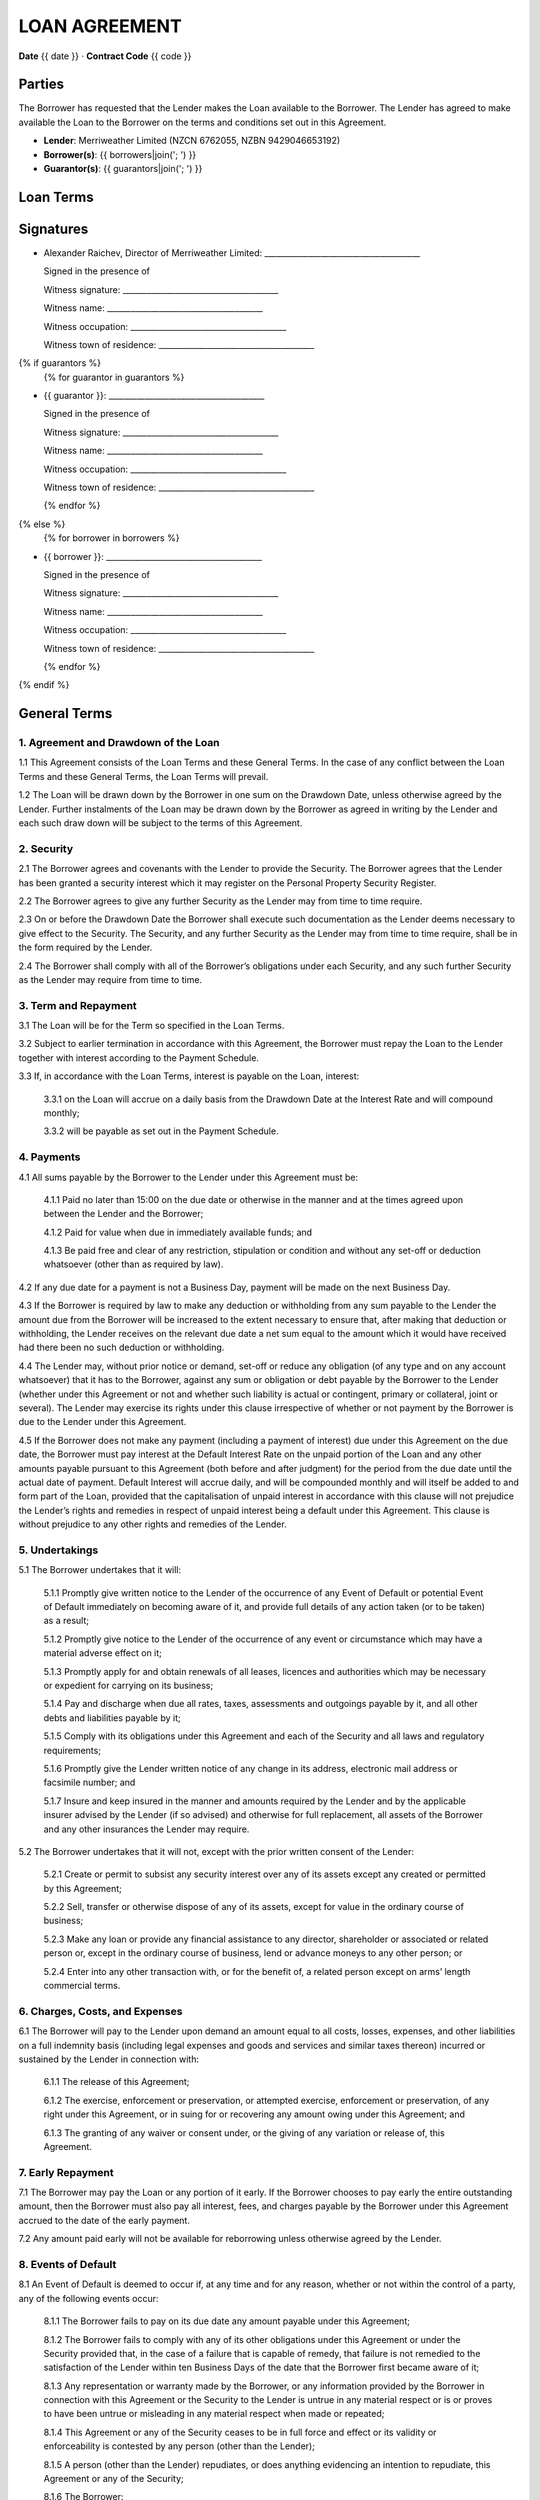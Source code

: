 LOAN AGREEMENT
**************

**Date** {{ date }} · **Contract Code** {{ code }}


Parties
========
The Borrower has requested that the Lender makes the Loan available to the Borrower.
The Lender has agreed to make available the Loan to the Borrower on the terms and conditions set out in this Agreement.

- **Lender**: Merriweather Limited (NZCN 6762055, NZBN 9429046653192)
- **Borrower(s)**: {{ borrowers|join('; ') }}
- **Guarantor(s)**: {{ guarantors|join('; ') }}


Loan Terms
================

.. class:: table table-striped table-bordered
.. list-table::
    :header-rows: 0

    * - **Drawdown Date**
      - The date of the signing of this agreement.
    * - **Loan Amount**
      - {{ "{:,}$".format(principal) }}
    * - **Loan Type**
      - {{ loan_type.capitalize() }}
    * - **Term**
      - {{ term }}
    * - **Annual Interest Rate**
      - {{ interest_rate_pc }}%
    * - **Total Interest Charges**
      - {{ "{:,.2f}$".format(interest_total) }}
    * - **Administration Fee**
      - {{ "{:,}$".format(fee) }}
    * - **Total Amount of Payments**
      - {{ "{:,.2f}$".format(payment_total) }}
    * - **Method of Calculating Interest**
      - Interest charges are calculated by multiplying the unpaid balance of the loan amount at the end of the day by a daily interest rate equal to the Annual Interest Rate divided by 365. Interest is charged monthly.
    * - **Payment Schedule**
      - {{ num_payments }} consecutive monthly payments of {{ "{:,.2f}$".format(periodic_payment) }} beginning on {{ first_payment_date }} and ending on {{ last_payment_date }}. The Administration Fee is deducted from the Loan Amount on the Drawdown Date.
    * - **Payment Account**
      - All payments must be made to the Kiwibank bank account of Merriweather Limited at 38-9019-0508016-01.
    * - **Default Interest Rate**
      - The Annual Interest Rate plus 10%.
    * - **Securities**
      {% if securities|length > 1 %}
      -
        {% for security in securities %}
        - {{ security }}
        {% endfor %}
      {% else %}
      - {{ securities[0] }}
      {% endif %}

.. class:: pagebreak


Signatures
===========

- Alexander Raichev, Director of Merriweather Limited:           _______________________________________

  Signed in the presence of

  Witness signature:            _______________________________________

  Witness name:                 _______________________________________

  Witness occupation:           _______________________________________

  Witness town of residence:    _______________________________________


{% if guarantors %}
  {% for guarantor in guarantors %}

- {{ guarantor }}: _______________________________________

  Signed in the presence of

  Witness signature:            _______________________________________

  Witness name:                 _______________________________________

  Witness occupation:           _______________________________________

  Witness town of residence:    _______________________________________

  {% endfor %}
{% else %}
  {% for borrower in borrowers %}

- {{ borrower }}: _______________________________________

  Signed in the presence of

  Witness signature:            _______________________________________

  Witness name:                 _______________________________________

  Witness occupation:           _______________________________________

  Witness town of residence:    _______________________________________

  {% endfor %}
{% endif %}

.. class:: pagebreak

General Terms
==============

1. Agreement and Drawdown of the Loan
--------------------------------------
1.1 This Agreement consists of the Loan Terms and these General Terms. In the case of any conflict between the Loan Terms and these General Terms, the Loan Terms will prevail.

1.2 The Loan will be drawn down by the Borrower in one sum on the Drawdown Date, unless otherwise agreed by the Lender. Further instalments of the Loan may be drawn down by the Borrower as agreed in writing by the Lender and each such draw down will be subject to the terms of this Agreement.


2. Security
------------
2.1 The Borrower agrees and covenants with the Lender to provide the Security. The Borrower agrees that the Lender has been granted a security interest which it may register on the Personal Property Security Register.

2.2 The Borrower agrees to give any further Security as the Lender may from time to time require.

2.3 On or before the Drawdown Date the Borrower shall execute such documentation as the Lender deems necessary to give effect to the Security. The Security, and any further Security as the Lender may from time to time require, shall be in the form required by the Lender.

2.4 The Borrower shall comply with all of the Borrower’s obligations under each Security, and any such further Security as the Lender may require from time to time.


3. Term and Repayment
----------------------
3.1 The Loan will be for the Term so specified in the Loan Terms.

3.2 Subject to earlier termination in accordance with this Agreement, the Borrower must repay the Loan to the Lender together with interest according to the Payment Schedule.

3.3 If, in accordance with the Loan Terms, interest is payable on the Loan, interest:

    3.3.1 on the Loan will accrue on a daily basis from the Drawdown Date at the Interest Rate and will compound monthly;

    3.3.2 will be payable as set out in the Payment Schedule.


4. Payments
------------
4.1 All sums payable by the Borrower to the Lender under this Agreement must be:

    4.1.1 Paid no later than 15:00 on the due date or otherwise in the manner and at the times agreed upon between the Lender and the Borrower;

    4.1.2 Paid for value when due in immediately available funds; and

    4.1.3 Be paid free and clear of any restriction, stipulation or condition and without any set-off or deduction whatsoever (other than as required by law).

4.2 If any due date for a payment is not a Business Day, payment will be made on the next Business Day.

4.3 If the Borrower is required by law to make any deduction or withholding from any sum payable to the Lender the amount due from the Borrower will be increased to the extent necessary to ensure that, after making that deduction or withholding, the Lender receives on the relevant due date a net sum equal to the amount which it would have received had there been no such deduction or withholding.

4.4 The Lender may, without prior notice or demand, set-off or reduce any obligation (of any type and on any account whatsoever) that it has to the Borrower, against any sum or obligation or debt payable by the Borrower to the Lender (whether under this Agreement or not and whether such liability is actual or contingent, primary or collateral, joint or several). The Lender may exercise its rights under this clause irrespective of whether or not payment by the Borrower is due to the Lender under this Agreement.

4.5 If the Borrower does not make any payment (including a payment of interest) due under this Agreement on the due date, the Borrower must pay interest at the Default Interest Rate on the unpaid portion of the Loan and any other amounts payable pursuant to this Agreement (both before and after judgment) for the period from the due date until the actual date of payment. Default Interest will accrue daily, and will be compounded monthly and will itself be added to and form part of the Loan, provided that the capitalisation of unpaid interest in accordance with this clause will not prejudice the Lender’s rights and remedies in respect of unpaid interest being a default under this Agreement. This clause is without prejudice to any other rights and remedies of the Lender.


5. Undertakings
-----------------
5.1 The Borrower undertakes that it will:

    5.1.1 Promptly give written notice to the Lender of the occurrence of any Event of Default or potential Event of Default immediately on becoming aware of it, and provide full details of any action taken (or to be taken) as a result;

    5.1.2 Promptly give notice to the Lender of the occurrence of any event or circumstance which may have a material adverse effect on it;

    5.1.3 Promptly apply for and obtain renewals of all leases, licences and authorities which may be necessary or expedient for carrying on its business;

    5.1.4 Pay and discharge when due all rates, taxes, assessments and outgoings payable by it, and all other debts and liabilities payable by it;

    5.1.5 Comply with its obligations under this Agreement and each of the Security and all laws and regulatory requirements;

    5.1.6 Promptly give the Lender written notice of any change in its address, electronic mail address or facsimile number; and

    5.1.7 Insure and keep insured in the manner and amounts required by the Lender and by the applicable insurer advised by the Lender (if so advised) and otherwise for full replacement, all assets of the Borrower and any other insurances the Lender may require.

5.2 The Borrower undertakes that it will not, except with the prior written consent of the Lender:

    5.2.1 Create or permit to subsist any security interest over any of its assets except any created or permitted by this Agreement;

    5.2.2 Sell, transfer or otherwise dispose of any of its assets, except for value in the ordinary course of business;

    5.2.3 Make any loan or provide any financial assistance to any director, shareholder or associated or related person or, except in the ordinary course of business, lend or advance moneys to any other person; or

    5.2.4 Enter into any other transaction with, or for the benefit of, a related person except on arms’ length commercial terms.


6. Charges, Costs, and Expenses
--------------------------------
6.1 The Borrower will pay to the Lender upon demand an amount equal to all costs, losses, expenses, and other liabilities on a full indemnity basis (including legal expenses and goods and services and similar taxes thereon) incurred or sustained by the Lender in connection with:

    6.1.1 The release of this Agreement;

    6.1.2 The exercise, enforcement or preservation, or attempted exercise, enforcement or preservation, of any right under this Agreement, or in suing for or recovering any amount owing under this Agreement; and

    6.1.3 The granting of any waiver or consent under, or the giving of any variation or release of, this Agreement.


7. Early Repayment
---------------------
7.1 The Borrower may pay the Loan or any portion of it early.
If the Borrower chooses to pay early the entire outstanding amount, then the Borrower must also pay all interest, fees, and charges payable by the Borrower under this Agreement accrued to the date of the early payment.

7.2 Any amount paid early will not be available for reborrowing unless otherwise agreed by the Lender.


8. Events of Default
----------------------
8.1 An Event of Default is deemed to occur if, at any time and for any reason, whether or not within the control of a party, any of the following events occur:

    8.1.1 The Borrower fails to pay on its due date any amount payable under this Agreement;

    8.1.2 The Borrower fails to comply with any of its other obligations under this Agreement or under the Security provided that, in the case of a failure that is capable of remedy, that failure is not remedied to the satisfaction of the Lender within ten Business Days of the date that the Borrower first became aware of it;

    8.1.3 Any representation or warranty made by the Borrower, or any information provided by the Borrower in connection with this Agreement or the Security to the Lender is untrue in any material respect or is or proves to have been untrue or misleading in any material respect when made or repeated;

    8.1.4 This Agreement or any of the Security ceases to be in full force and effect or its validity or enforceability is contested by any person (other than the Lender);

    8.1.5 A person (other than the Lender) repudiates, or does anything evidencing an intention to repudiate, this Agreement or any of the Security;

    8.1.6 The Borrower:

        a. is insolvent or unable to pay its debts as they fall due or, if the Borrower is a company, is deemed to be so under the terms of the Companies Act 1993;

        b. stops or suspends payment of any of its debts or threatens to do so; or

        c. makes, or proposes to make, any compromise, assignment, arrangement or composition with, or for the benefit of, its creditors;

    8.1.7 A distress, attachment, execution or other legal process is levied against any of the Borrower’s assets or a judgment of any court against the Borrower remains unsatisfied for more than five Business Days;

    8.1.8 A receiver, trustee, manager, administrator or similar officer is appointed in respect of the Borrower or any of its property;

    8.1.9 The Borrower ceases or threatens to cease to carry on the Borrower’s business, or, if the Borrower is a company, any step is taken or proposal made to dissolve or amalgamate the Borrower;

    8.1.10 It becomes illegal for the Borrower or any other person to comply with its obligations under this Agreement or any of the Security, or all or any part of any such document becomes invalid or unenforceable;

    8.1.11 If the Borrower is other than a natural person:

        a. a material change occurs in the control, ownership or management of the Borrower without the prior written consent of the Lender; or

        b. an order is made requiring the Borrower or any of its subsidiaries to pay any debts of another entity; or

        c. an order is made, resolution passed or other step taken by a person for the liquidation of the Borrower, except for the purpose of and followed by a reconstruction or reorganisation (not involving or arising out of insolvency) on terms approved by the Lender before that step is taken; or

        d. any step is taken, or recommendation made, to appoint a statutory manager under the Corporations (Investigation and Management) Act 1989 in respect of the Borrower or any of its subsidiaries; or

        e. any step is taken by the shareholders of the Borrower to adopt a constitution or alter the constitution of the Borrower in a manner that could, in the opinion of the Lender, adversely affect the interests of the Lender;

    8.1.12 In the opinion of the Lender, any event occurs which may have a material adverse change effect in relation to the Borrower or any subsidiary of the Borrower; or

    8.1.13 A security interest in property of the Borrower becomes enforceable; or

    8.1.14 If the financial position of the Borrower shall deteriorate materially from that disclosed in any previous financial statements of the Borrower disclosed to the Lender,

8.2 If an Event of Default occurs the Lender may, at any time thereafter by notice in writing to the Borrower:

    8.2.1 declare its obligations under this Agreement to be terminated, and declare the Loan, all interest due on the Loan and all other amounts payable under this Agreement to be immediately due and payable; and

    8.2.2 appoint a receiver of all or any of the assets of the Borrower. The Lender may remove any receiver and may appoint a new receiver in place of any receiver who has been removed, retired or died.


9. Notices
------------
9.1 Any notice given pursuant to this Agreement will be deemed to be validly given if either:

    9.1.1 Personally delivered; or

    9.1.2 Sent by electronic means (commonly known as email),
    to the address or email address of the party last used by the notifying party or as the party to be notified may designate by written notice given to the other party.

9.2 Any notice given pursuant to this Agreement will be deemed to be validly given:

    9.2.1 In the case of delivery, when received;

    9.2.2 In the case of electronic transmission by email, at the time specified in the email transmission which was not returned as undeliverable or as containing any error.

9.3 If the delivery or transmission of any notice given under this Agreement is on a day which is not a Business Day, or occurs after 17:00 (local time) on any Business Day, the notice will be deemed to be received on the next following day which is a Business Day.


10. Assignment
---------------
10.1 The Lender may assign and transfer all or any of its rights and obligations under this Agreement to any person or persons.

10.2 The Lender may disclose, on a confidential basis, to a potential assignee or transferee or other person to which contractual relations in connection with this Agreement are contemplated, any information about the Borrower or the Guarantor.

10.3 Neither the Borrower nor the Guarantor may assign any of its rights or obligations under this Agreement without the prior written consent of the Lender.


11. General
-------------
11.1 The Borrower will pay the Lender’s reasonable legal costs related to the preparation and negotiation of this Agreement. Time is of the essence under this Agreement.

11.2 If at any time any provision of this Agreement is or becomes illegal, invalid or unenforceable in any respect, that illegality, invalidity or unenforceability will not affect the enforceability of the provisions of this Agreement.

11.3 No delay, failure or forbearance by a party to exercise (in whole or in part) any right, power or remedy under, or in connection with this Agreement will operate as a waiver of such right, power or remedy, nor will any single or partial exercise of any such right, power or remedy preclude any other or future exercise of the same, or any other right, power or remedy under this Agreement.

11.4 The Lender's right to payment of any Indebtedness (including under any negotiable instrument or agreement) will not merge in the Borrower's obligation to pay the Loan under this Agreement. The Lender has no duty to marshal in favour of the Borrower or any other person.

11.5 The rights, powers, and remedies provided in this Agreement are in addition to, and not exclusive of, any rights, powers or remedies provided by law. The Lender may give or withhold any approval or consent in its absolute discretion, and either conditionally or unconditionally.

11.6 This Agreement will be governed by, and construed in accordance with, the laws of New Zealand, and the parties hereby submit to the exclusive jurisdiction of the courts of New Zealand.

11.7 This Agreement may be executed and exchanged in any number of counterparts (including copies, facsimile copies, and scanned email copies) each of which is to be deemed an original, but all of which together are to constitute a binding and enforceable agreement between the parties.


12. Definitions and Interpretation
-------------------------------------
12.1 In addition to the terms defined in the Loan Terms, in this Agreement, unless the context requires otherwise:

     - **Agreement** means this agreement and includes any appendices and/or schedules attached to it.

     - **Business Day** means a day which is not a Saturday, Sunday or public holiday in Auckland.

     - **Event of Default** means the occurrence of any event specified in clause 8.

     - **Indebtedness** means all indebtedness of the Borrower to the Lender or incurred by the Lender on behalf of the Borrower (including all interest, costs, taxes, stamp or similar duties or taxes, commissions, charges, and expenses (including legal fees and expenses) incurred or sustained in any way by the Lender in connection with that indebtedness or the enforcement or attempted enforcement of that indebtedness under this Loan Agreement.

     - **Loan** means the total amount advanced by the Lender to the Borrower as specified in the Loan Terms and includes all obligations (whether present or future but other than obligations to pay money) of the Borrower to the Lender under this Loan Agreement.

12.2 In this Agreement, unless the context otherwise requires:

    12.2.1 The term including means "including without limitation".

    12.2.2 The terms written and in writing include any means of reproducing words, figures or symbols in a tangible and visible form.

    12.2.3 A reference to the opinion, satisfaction or discretion of the  Lender or where a matter is required to be acceptable to the Lender,  that opinion, satisfaction, discretion, acceptability or determination is in the sole and absolute discretion of the Lender.

    12.2.4 Expressions defined in the main body of this Agreement have the  defined meaning in the whole of the Agreement, including the  background.

    12.2.5 Reference to a party will include that party’s executors,  administrators, successors and permitted assignees or transferees.

    12.2.6 Any obligation not to do anything will be deemed to include an  obligation not to suffer, permit or cause that thing to be done.

